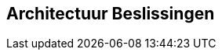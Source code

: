ifndef::imagesdir[:imagesdir: ../images]

[[section-design-decisions]]
== Architectuur Beslissingen


ifdef::arc42help[]
[role="arc42help"]
****
.Inhoud
Belangrijke, kostbare, ver reikende of risicovolle beslissingen die betrekking hebben op de architectuur met bijbehorende motivering.
Met "beslissingen" wordt bedoeld dat, op basis van gegeven criteria, een alternatief wordt gekozen.

Beoordeel zelf of de architectuur keuze op deze centrale plek moet worden vastgelegd of in de gespecialiseerde context (bijvoorbeeld binnen een "white box" template van een bouwsteen).

Vermijd doublures.
Verwijs naar hoodstuk 4 als daar al belangrijke architectuur beslissingen zijn vastgelegd.

.Motivatie
Belanghebbende van het systeem moeten in staat zijn om de gemaakte keuzes te begrijpen en te herleiden.

.Vorm
Er zijn verschillende opties:

* ADR (https://cognitect.com/blog/2011/11/15/documenting-architecture-decisions[Documenting Architecture Decisions]) voor iedere belangrijke beslissing;
* Lijst of tabel, gesorteerd op belang en consequenties of;
* meer gedetaileerd in de vorm van een paragraaf per gemaakte beslissing

.Verdere Informatie

Zie https://docs.arc42.org/section-9/[Architecture Decisions] in de arc42 documentatie.
Daar zijn ook links en voorbeelden van een ADR te vinden.

****
endif::arc42help[]
